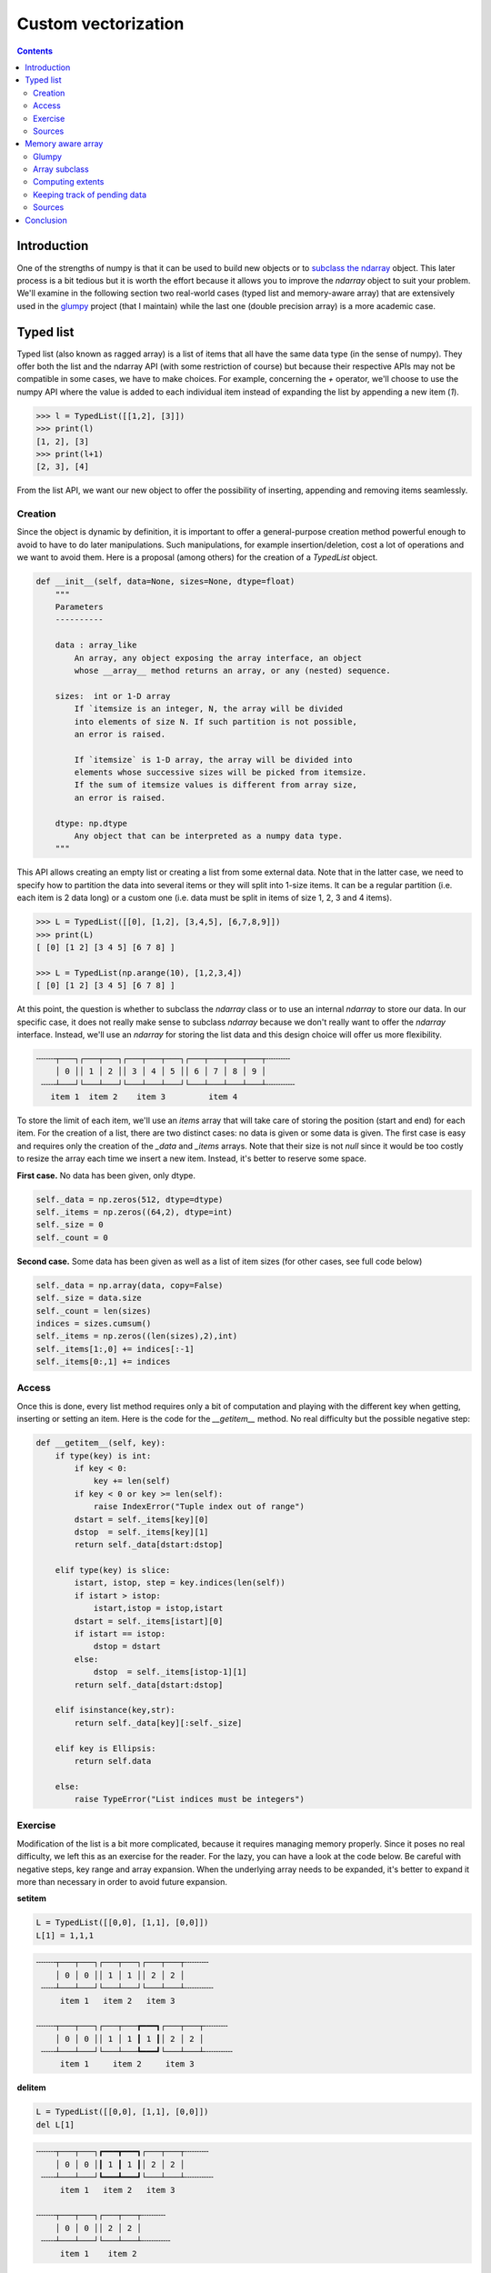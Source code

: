 

Custom vectorization
===============================================================================

.. contents:: **Contents**
   :local:
      

Introduction
------------

One of the strengths of numpy is that it can be used to build new objects or to
`subclass the ndarray
<https://docs.scipy.org/doc/numpy/user/basics.subclassing.html>`_ object. This
later process is a bit tedious but it is worth the effort because it allows you
to improve the `ndarray` object to suit your problem. We'll examine in
the following section two real-world cases (typed list and memory-aware array)
that are extensively used in the `glumpy <http://glumpy.github.io>`_ project
(that I maintain) while the last one (double precision array) is a more
academic case.


Typed list
----------

Typed list (also known as ragged array) is a list of items that all have the
same data type (in the sense of numpy). They offer both the list and the
ndarray API (with some restriction of course) but because their respective APIs may not be
compatible in some cases, we have to make choices. For example, concerning
the `+` operator, we'll choose to use the numpy API where the value is added to
each individual item instead of expanding the list by appending a new item
(`1`).

.. code:: python

   >>> l = TypedList([[1,2], [3]])
   >>> print(l)
   [1, 2], [3]
   >>> print(l+1)
   [2, 3], [4]

From the list API, we want our new object to offer the possibility of inserting,
appending and removing items seamlessly.

Creation 
++++++++

Since the object is dynamic by definition, it is important to offer a
general-purpose creation method powerful enough to avoid to have to do later
manipulations. Such manipulations, for example insertion/deletion, cost
a lot of operations and we want to avoid them. Here is a proposal (among
others) for the creation of a `TypedList` object.

.. code::

   def __init__(self, data=None, sizes=None, dtype=float)
       """
       Parameters
       ----------

       data : array_like
           An array, any object exposing the array interface, an object
           whose __array__ method returns an array, or any (nested) sequence.

       sizes:  int or 1-D array
           If `itemsize is an integer, N, the array will be divided
           into elements of size N. If such partition is not possible,
           an error is raised.

           If `itemsize` is 1-D array, the array will be divided into
           elements whose successive sizes will be picked from itemsize.
           If the sum of itemsize values is different from array size,
           an error is raised.

       dtype: np.dtype
           Any object that can be interpreted as a numpy data type.
       """

This API allows creating an empty list or creating a list from some external
data. Note that in the latter case, we need to specify how to partition the
data into several items or they will split into 1-size items. It can be a regular
partition (i.e. each item is 2 data long) or a custom one (i.e. data must be
split in items of size 1, 2, 3 and 4 items).

.. code:: python

    >>> L = TypedList([[0], [1,2], [3,4,5], [6,7,8,9]])
    >>> print(L)
    [ [0] [1 2] [3 4 5] [6 7 8] ]
    
    >>> L = TypedList(np.arange(10), [1,2,3,4])
    [ [0] [1 2] [3 4 5] [6 7 8] ]


At this point, the question is whether to subclass the `ndarray` class or to use
an internal `ndarray` to store our data. In our specific case, it does not really make
sense to subclass `ndarray` because we don't really want to offer the
`ndarray` interface. Instead, we'll use an `ndarray` for storing the list data and
this design choice will offer us more flexibility.

.. code::
   :class: output

   ╌╌╌╌┬───┐┌───┬───┐┌───┬───┬───┐┌───┬───┬───┬───┬╌╌╌╌╌
       │ 0 ││ 1 │ 2 ││ 3 │ 4 │ 5 ││ 6 │ 7 │ 8 │ 9 │
    ╌╌╌┴───┘└───┴───┘└───┴───┴───┘└───┴───┴───┴───┴╌╌╌╌╌╌
      item 1  item 2    item 3         item 4

To store the limit of each item, we'll use an `items` array that will take care
of storing the position (start and end) for each item. For the creation of a
list, there are two distinct cases: no data is given or some data is given. The
first case is easy and requires only the creation of the `_data` and `_items`
arrays. Note that their size is not `null` since it would be too costly to resize
the array each time we insert a new item. Instead, it's better to reserve some
space.

**First case.** No data has been given, only dtype.

.. code:: python

   self._data = np.zeros(512, dtype=dtype)
   self._items = np.zeros((64,2), dtype=int)
   self._size = 0
   self._count = 0

**Second case.** Some data has been given as well as a list of item sizes (for
other cases, see full code below)

.. code:: python

   self._data = np.array(data, copy=False)
   self._size = data.size
   self._count = len(sizes)
   indices = sizes.cumsum()
   self._items = np.zeros((len(sizes),2),int)
   self._items[1:,0] += indices[:-1]
   self._items[0:,1] += indices


Access
++++++

Once this is done, every list method requires only a bit of computation and
playing with the different key when getting, inserting or setting an item. Here is
the code for the `__getitem__` method. No real difficulty but the possible
negative step:

.. code:: python

   def __getitem__(self, key):
       if type(key) is int:
           if key < 0:
               key += len(self)
           if key < 0 or key >= len(self):
               raise IndexError("Tuple index out of range")
           dstart = self._items[key][0]
           dstop  = self._items[key][1]
           return self._data[dstart:dstop]

       elif type(key) is slice:
           istart, istop, step = key.indices(len(self))
           if istart > istop:
               istart,istop = istop,istart
           dstart = self._items[istart][0]
           if istart == istop:
               dstop = dstart
           else:
               dstop  = self._items[istop-1][1]
           return self._data[dstart:dstop]

       elif isinstance(key,str):
           return self._data[key][:self._size]

       elif key is Ellipsis:
           return self.data

       else:
           raise TypeError("List indices must be integers")


Exercise
++++++++

Modification of the list is a bit more complicated, because it requires
managing memory properly. Since it poses no real difficulty, we left this as an
exercise for the reader. For the lazy, you can have a look at the code below.
Be careful with negative steps, key range and array expansion. When the
underlying array needs to be expanded, it's better to expand it more than
necessary in order to avoid future expansion.

**setitem** 

.. code:: python

   L = TypedList([[0,0], [1,1], [0,0]])
   L[1] = 1,1,1
   

.. code::
   :class: output

   ╌╌╌╌┬───┬───┐┌───┬───┐┌───┬───┬╌╌╌╌╌
       │ 0 │ 0 ││ 1 │ 1 ││ 2 │ 2 │
    ╌╌╌┴───┴───┘└───┴───┘└───┴───┴╌╌╌╌╌╌
        item 1   item 2   item 3

   ╌╌╌╌┬───┬───┐┌───┬───┲━━━┓┌───┬───┬╌╌╌╌╌
       │ 0 │ 0 ││ 1 │ 1 ┃ 1 ┃│ 2 │ 2 │
    ╌╌╌┴───┴───┘└───┴───┺━━━┛└───┴───┴╌╌╌╌╌╌
        item 1     item 2     item 3
      
      
**delitem**

.. code:: python

   L = TypedList([[0,0], [1,1], [0,0]])
   del L[1]

.. code::
   :class: output

   ╌╌╌╌┬───┬───┐┏━━━┳━━━┓┌───┬───┬╌╌╌╌╌
       │ 0 │ 0 │┃ 1 ┃ 1 ┃│ 2 │ 2 │
    ╌╌╌┴───┴───┘┗━━━┻━━━┛└───┴───┴╌╌╌╌╌╌
        item 1   item 2   item 3

   ╌╌╌╌┬───┬───┐┌───┬───┬╌╌╌╌╌
       │ 0 │ 0 ││ 2 │ 2 │
    ╌╌╌┴───┴───┘└───┴───┴╌╌╌╌╌╌
        item 1    item 2

**insert**

.. code:: python

   L = TypedList([[0,0], [1,1], [0,0]])
   L.insert(1, [3,3])

.. code::
   :class: output

   ╌╌╌╌┬───┬───┐┌───┬───┐┌───┬───┬╌╌╌╌╌
       │ 0 │ 0 ││ 1 │ 1 ││ 2 │ 2 │
    ╌╌╌┴───┴───┘└───┴───┘└───┴───┴╌╌╌╌╌╌
        item 1   item 2   item 3

   ╌╌╌╌┬───┬───┐┏━━━┳━━━┓┌───┬───┐┌───┬───┬╌╌╌╌╌
       │ 0 │ 0 │┃ 3 ┃ 3 ┃│ 1 │ 1 ││ 2 │ 2 │
    ╌╌╌┴───┴───┘┗━━━┻━━━┛└───┴───┘└───┴───┴╌╌╌╌╌╌
        item 1   item 2   item 3   item 4

Sources
+++++++

* `array_list.py <code/array_list.py>`_ (solution to the exercise)



Memory aware array
------------------

Glumpy
++++++

`Glumpy <http://glumpy.github.io>`_ is an OpenGL-based interactive
visualization library in Python whose goal is to make it easy to create fast,
scalable, beautiful, interactive and dynamic visualizations.

.. admonition:: **Figure 6.1**
   :class: legend

   Simulation of a spiral galaxy using the density wave theory.

.. image:: data/galaxy.png
   :width: 100%
   :class: bordered

|

.. admonition:: **Figure 6.2**
   :class: legend

   Tiger display using collections and 2 GL calls

.. image:: data/tiger.png
   :width: 100%
   :class: bordered

Glumpy is based on a tight and seamless integration with numpy arrays. This
means you can manipulate GPU data as you would with regular numpy arrays and
glumpy will take care of the rest. But an example is worth a thousand words:

.. code::

   from glumpy import gloo

   dtype = [("position", np.float32, 2),  # x,y
            ("color",    np.float32, 3)]  # r,g,b
   V = np.zeros((3,3),dtype).view(gloo.VertexBuffer)
   V["position"][0,0] = 0.0, 0.0
   V["position"][1,1] = 0.0, 0.0


`V` is a `VertexBuffer` which is both a `GPUData` and a numpy array. When `V` is
modified, glumpy takes care of computing the smallest contiguous block of dirty
memory since it was last uploaded to GPU memory. When this buffer is to be used
on the GPU, glumpy takes care of uploading the "dirty" area at the very last
moment. This means that if you never use `V`, nothing will be ever uploaded to
the GPU! In the case above, the last computed "dirty" area is made of 88 bytes
starting at offset 0 as illustrated below:

.. image:: data/GPUData.png
   :width: 100%

.. note::

   When a buffer is created, it is marked as totally dirty, but for the sake of
   illustration, just pretend this is not the case here.
           
Glumpy will thus end up uploading 88 bytes while only 16 bytes have been
actually modified. You might wonder if this optimal. Actually, most of the time
it is, because uploading some data to a buffer requires a lot of operations on
the GL side and each call has a fixed cost.



.. In the glumpy package, GPU data is the base class for any data that needs to co-exist on both CPU and GPU memory. It keeps track of the smallest contiguous area that needs to be uploaded to GPU to keep the CPU and GPU data synced. This allows to update the data in one operation. Even though this might be sub-optimal in a few cases, it provides a greater usage flexibility and most of the time, it will be faster. This is done transparently and user can use a GPU buffer as a regular numpy array. The `pending_data` property indicates the region (offset/nbytes) of the base array that needs to be uploaded.

Array subclass
++++++++++++++

As explained in the `Subclassing ndarray
<https://docs.scipy.org/doc/numpy/user/basics.subclassing.html>`_
documentation, subclassing `ndarray` is complicated by the fact that new
instances of `ndarray` classes can come about in three different ways:

* Explicit constructor call
* View casting
* New from template

However our case is simpler because we're only interested in the view
casting. We thus only need to define the `__new__` method that will be called
at each instance creation. As such, the `GPUData` class will be equipped with two
properties:

* `extents`: This represents the full extent of the view relatively to the base
  array. It is stored as a byte offset and a byte size.
* `pending_data`: This represents the contiguous *dirty* area as (byte offset,
  byte size) relatively to the `extents` property.

.. code:: python

   class GPUData(np.ndarray):
       def __new__(cls, *args, **kwargs):
           return np.ndarray.__new__(cls, *args, **kwargs)

       def __init__(self, *args, **kwargs):
           pass

       def __array_finalize__(self, obj):
           if not isinstance(obj, GPUData):
               self._extents = 0, self.size*self.itemsize
               self.__class__.__init__(self)
               self._pending_data = self._extents
           else:
               self._extents = obj._extents

Computing extents
+++++++++++++++++

Each time a partial view of the array is requested, we need to compute the
extents of this partial view while we have access to the base array.

.. code:: python

   def __getitem__(self, key):
       Z = np.ndarray.__getitem__(self, key)
       if not hasattr(Z,'shape') or Z.shape == ():
           return Z
       Z._extents = self._compute_extents(Z)
       return Z

   def _compute_extents(self, Z):
       if self.base is not None:
           base = self.base.__array_interface__['data'][0]
           view = Z.__array_interface__['data'][0]
           offset = view - base
           shape = np.array(Z.shape) - 1
           strides = np.array(Z.strides)
           size = (shape*strides).sum() + Z.itemsize
           return offset, offset+size
       else:
           return 0, self.size*self.itemsize
          


Keeping track of pending data
+++++++++++++++++++++++++++++

One extra difficulty is that we don't want all the views to keep track of the
dirty area but only the base array. This is the reason why we don't instantiate
the `self._pending_data` in the second case of the `__array_finalize__`
method. This will be handled when we need to update some data as during a
`__setitem__` call for example:

.. code:: python

   def __setitem__(self, key, value):
       Z = np.ndarray.__getitem__(self, key)
       if Z.shape == ():
           key = np.mod(np.array(key)+self.shape, self.shape)
           offset = self._extents[0]+(key * self.strides).sum()
           size = Z.itemsize
           self._add_pending_data(offset, offset+size)
           key = tuple(key)
       else:
           Z._extents = self._compute_extents(Z)
           self._add_pending_data(Z._extents[0], Z._extents[1])
       np.ndarray.__setitem__(self, key, value)

   def _add_pending_data(self, start, stop):
       base = self.base
       if isinstance(base, GPUData):
           base._add_pending_data(start, stop)
       else:
           if self._pending_data is None:
               self._pending_data = start, stop
           else:
               start = min(self._pending_data[0], start)
               stop = max(self._pending_data[1], stop)
               self._pending_data = start, stop


Sources
+++++++

* `gpudata.py <code/gpudata.py>`_


.. Double precision array
.. ----------------------
.. https://www.thasler.com/blog/blog/glsl-part2-emu
.. http://docs.oracle.com/cd/E19957-01/806-3568/ncg_goldberg.html
.. T. J. Dekker, A floating point technique for extending the available precision.
.. Numerische Mathematik, 18(3):224–242, 1971.
.. Andrew Thall, Extended-Precision Floating-Point Numbers for GPU Computation
.. SIGGRAPH, 2006 http://andrewthall.org/papers/df64_qf128.pdf
      
.. Single vs Double precision
.. ++++++++++++++++++++++++++
   
.. Emulated arithmetics
.. ++++++++++++++++++++

.. Emulated double precision array
.. +++++++++++++++++++++++++++++++


Conclusion
----------

As explained on the numpy website, numpy is the fundamental package for
scientific computing with Python. However, as illustrated in this chapter, the
usage of numpy strengths goes far beyond a mere *multi-dimensional container of
generic data*. Using `ndarray` as a private property in one case (`TypedList`) or
directly subclassing the `ndarray` class (`GPUData`) to keep track of memory in
another case, we've seen how it is possible to extend numpy's capabilities to
suit very specific needs. The limit is only your imagination and your experience.
